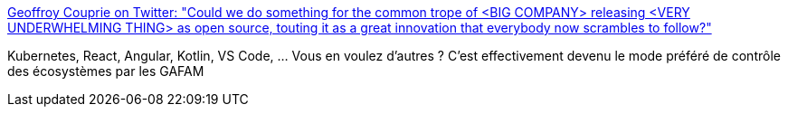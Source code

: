 :jbake-type: post
:jbake-status: published
:jbake-title: Geoffroy Couprie on Twitter: "Could we do something for the common trope of <BIG COMPANY> releasing <VERY UNDERWHELMING THING> as open source, touting it as a great innovation that everybody now scrambles to follow?"
:jbake-tags: programming,évolution,marketing,_mois_mai,_année_2018
:jbake-date: 2018-05-17
:jbake-depth: ../
:jbake-uri: shaarli/1526536856000.adoc
:jbake-source: https://nicolas-delsaux.hd.free.fr/Shaarli?searchterm=https%3A%2F%2Ftwitter.com%2Fgcouprie%2Fstatus%2F996512874569887746&searchtags=programming+%C3%A9volution+marketing+_mois_mai+_ann%C3%A9e_2018
:jbake-style: shaarli

https://twitter.com/gcouprie/status/996512874569887746[Geoffroy Couprie on Twitter: "Could we do something for the common trope of <BIG COMPANY> releasing <VERY UNDERWHELMING THING> as open source, touting it as a great innovation that everybody now scrambles to follow?"]

Kubernetes, React, Angular, Kotlin, VS Code, ... Vous en voulez d'autres ? C'est effectivement devenu le mode préféré de contrôle des écosystèmes par les GAFAM
